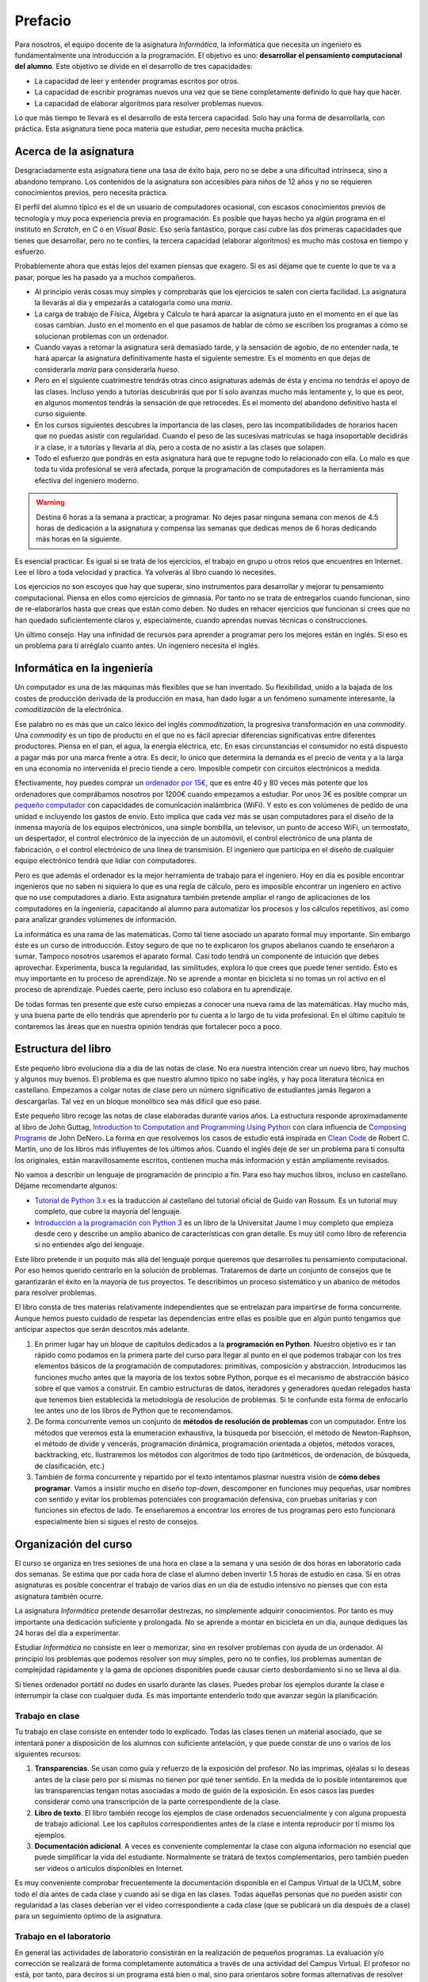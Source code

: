 Prefacio
========

Para nosotros, el equipo docente de la asignatura *Informática*, la
informática que necesita un ingeniero es fundamentalmente una
introducción a la programación.  El objetivo es uno: **desarrollar el
pensamiento computacional del alumno**.  Este objetivo se divide en el
desarrollo de tres capacidades:

* La capacidad de leer y entender programas escritos por otros.

* La capacidad de escribir programas nuevos una vez que se tiene
  completamente definido lo que hay que hacer.

* La capacidad de elaborar algoritmos para resolver problemas nuevos.

Lo que más tiempo te llevará es el desarrollo de esta tercera
capacidad.  Solo hay una forma de desarrollarla, con práctica.  Esta
asignatura tiene poca materia que estudiar, pero necesita mucha
práctica.

Acerca de la asignatura
-----------------------

Desgraciadamente esta asignatura tiene una tasa de éxito baja, pero no
se debe a una dificultad intrínseca, sino a abandono temprano. Los
contenidos de la asignatura son accesibles para niños de 12 años y no
se requieren conocimientos previos, pero necesita práctica.

El perfil del alumno típico es el de un usuario de computadores
ocasional, con escasos conocimientos previos de tecnología y muy poca
experiencia previa en programación.  Es posible que hayas hecho ya
algún programa en el instituto en *Scratch*, en *C* o en *Visual
Basic*.  Eso sería fantástico, porque casi cubre las dos primeras
capacidades que tienes que desarrollar, pero no te confíes, la tercera
capacidad (elaborar algoritmos) es mucho más costosa en tiempo y
esfuerzo.

Probablemente ahora que estás lejos del examen piensas que exagero.
Si es así déjame que te cuente lo que te va a pasar, porque les ha
pasado ya a muchos compañeros.

- Al principio verás cosas muy simples y comprobarás que los
  ejercicios te salen con cierta facilidad.  La asignatura la llevarás
  al día y empezarás a catalogarla como una *maría*.
  
- La carga de trabajo de Física, Álgebra y Cálculo te hará aparcar la
  asignatura justo en el momento en el que las cosas cambian.  Justo
  en el momento en el que pasamos de hablar de cómo se escriben los
  programas a cómo se solucionan problemas con un ordenador.

- Cuando vayas a retomar la asignatura será demasiado tarde, y la
  sensación de agobio, de no entender nada, te hará aparcar la
  asignatura definitivamente hasta el siguiente semestre.  Es el
  momento en que dejas de considerarla *maría* para considerarla
  *hueso*.
  
- Pero en el siguiente cuatrimestre tendrás otras cinco asignaturas
  además de ésta y encima no tendrás el apoyo de las clases.  Incluso
  yendo a tutorías descubrirás que por tí solo avanzas mucho más
  lentamente y, lo que es peor, en algunos momentos tendrás la
  sensación de que retrocedes.  Es el momento del abandono definitivo
  hasta el curso siguiente.

- En los cursos siguientes descubres la importancia de las clases,
  pero las incompatibilidades de horarios hacen que no puedas asistir
  con regularidad.  Cuando el peso de las sucesivas matrículas se haga
  insoportable decidirás ir a clase, ir a tutorías y llevarla al día,
  pero a costa de no asistir a las clases que solapen.

- Todo el esfuerzo que pondrás en esta asignatura hará que te repugne
  todo lo relacionado con ella.  Lo malo es que toda tu vida
  profesional se verá afectada, porque la programación de computadores
  es la herramienta más efectiva del ingeniero moderno.

.. warning:: Destina 6 horas a la semana a practicar, a programar. No
             dejes pasar ninguna semana con menos de 4.5 horas de
             dedicación a la asignatura y compensa las semanas que
             dedicas menos de 6 horas dedicando más horas en la
             siguiente. 

Es esencial practicar.  Es igual si se trata de los ejercicios, el
trabajo en grupo u otros retos que encuentres en Internet.  Lee el
libro a toda velocidad y practica.  Ya volverás al libro cuando lo
necesites.

Los ejercicios no son escoyos que hay que superar, sino instrumentos
para desarrollar y mejorar tu pensamiento computacional.  Piensa en
ellos como ejercicios de gimnasia.  Por tanto no se trata de
entregarlos cuando funcionan, sino de re-elaborarlos hasta que creas
que están como deben.  No dudes en rehacer ejercicios que funcionan si
crees que no han quedado suficientemente claros y, especialmente,
cuando aprendas nuevas técnicas o construcciones.

Un último consejo. Hay una infinidad de recursos para aprender a
programar pero los mejores están en inglés.  Si eso es un problema
para tí arréglalo cuanto antes.  Un ingeniero necesita el inglés.

Informática en la ingeniería
----------------------------

Un computador es una de las máquinas más flexibles que se han
inventado.  Su flexibilidad, unido a la bajada de los costes de
producción derivada de la producción en masa, han dado lugar a un
fenómeno sumamente interesante, la *comoditización* de la electrónica.

Ese palabro no es más que un calco léxico del inglés
*commoditization*, la progresiva transformación en una *commodity*.
Una *commodity* es un tipo de producto en el que no es fácil apreciar
diferencias significativas entre diferentes productores.  Piensa en el
pan, el agua, la energía eléctrica, etc.  En esas circunstancias el
consumidor no está dispuesto a pagar más por una marca frente a otra.
Es decir, lo único que determina la demanda es el precio de venta y a
la larga en una economía no intervenida el precio tiende a cero.
Imposible competir con circuitos electrónicos a medida.

Efectivamente, hoy puedes comprar un `ordenador por 15€
<http://www.banggood.com/Orange-Pi-One-H3-Quad-core-Support-Ubuntu-Linux-And-Android-Mini-PC-p-1101747.html>`_,
que es entre 40 y 80 veces más potente que los ordenadores que
comprábamos nosotros por 1200€ cuando empezamos a estudiar.  Por unos
3€ es posible comprar un `pequeño computador
<http://www.banggood.com/Upgraded-Version-1M-Flash-ESP8266-ESP-01-WIFI-Transceiver-Wireless-Module-p-979509.html>`_
con capacidades de comunicación inalámbrica (WiFi). Y esto es con
volúmenes de pedido de una unidad e incluyendo los gastos de
envío.  Esto implica que cada vez más se usan computadores para el
diseño de la inmensa mayoría de los equipos electrónicos, una simple
bombilla, un televisor, un punto de acceso WiFi, un termostato, un
despertador, el control electrónico de la inyección de un automóvil,
el control electrónico de una planta de fabricación, o el control
electrónico de una línea de transmisión.  El ingeniero que participa
en el diseño de cualquier equipo electrónico tendrá que lidiar con
computadores.

Pero es que además el ordenador es la mejor herramienta de trabajo
para el ingeniero.  Hoy en día es posible encontrar ingenieros que no
saben ni siquiera lo que es una regla de cálculo, pero es imposible
encontrar un ingeniero en activo que no use computadores a diario.
Esta asignatura también pretende ampliar el rango de
aplicaciones de los computadores en la ingeniería, capacitando al
alumno para automatizar los procesos y los cálculos repetitivos, así
como para analizar grandes volúmenes de información.

La informática es una rama de las matemáticas.  Como tal tiene
asociado un aparato formal muy importante.  Sin embargo éste es un
curso de introducción.  Estoy seguro de que no te explicaron los
grupos abelianos cuando te enseñaron a sumar.  Tampoco nosotros
usaremos el aparato formal.  Casi todo tendrá un componente de
intuición que debes aprovechar.  Experimenta, busca la regularidad,
las similitudes, explora lo que crees que puede tener sentido.  Ésto
es muy importante en tu proceso de aprendizaje.  No se aprende a
montar en bicicleta si no tomas un rol activo en el proceso de
aprendizaje.  Puedes caerte, pero incluso eso colabora en tu
aprendizaje.

De todas formas ten presente que este curso empiezas a conocer una
nueva rama de las matemáticas.  Hay mucho más, y una buena parte de
ello tendrás que aprenderlo por tu cuenta a lo largo de tu vida
profesional.  En el último capítulo te contaremos las áreas que en
nuestra opinión tendrás que fortalecer poco a poco.

Estructura del libro
--------------------

Este pequeño libro evoluciona día a día de las notas de clase.  No era
nuestra intención crear un nuevo libro, hay muchos y algunos muy
buenos.  El problema es que nuestro alumno típico no sabe inglés, y
hay poca literatura técnica en castellano.  Empezamos a colgar notas
de clase pero un número significativo de estudiantes jamás llegaron a
descargarlas.  Tal vez en un bloque monolítico sea más difícil que eso
pase.

Este pequeño libro recoge las notas de clase elaboradas durante varios
años.  La estructura responde aproximadamente al libro de John Guttag,
`Introduction to Computation and Programming Using Python
<https://mitpress.mit.edu/books/introduction-computation-and-programming-using-python-0>`_
con clara influencia de `Composing Programs
<http://www.composingprograms.com/>`_ de John DeNero.  La forma en que
resolvemos los casos de estudio está inspirada en `Clean Code
<https://www.amazon.com/Clean-Code-Handbook-Software-Craftsmanship/dp/0132350882>`_
de Robert C. Martin, uno de los libros más influyentes de los últimos
años.  Cuando el inglés deje de ser un problema para ti consulta los
originales, están maravillosamente escritos, contienen mucha más
información y están ampliamente revisados.

No vamos a describir un lenguaje de programación de principio a fin.
Para eso hay muchos libros, incluso en castellano.  Déjame
recomendarte algunos:

- `Tutorial de Python 3.x <http://docs.python.org.ar/tutorial/>`_ es
  la traducción al castellano del tutorial oficial de Guido van
  Rossum.  Es un tutorial muy completo, que cubre la mayoría del
  lenguaje.

- `Introducción a la programación con Python 3
  <http://dx.doi.org/10.6035/Sapientia93>`_ es un libro de la
  Universitat Jaume I muy completo que empieza desde cero y describe
  un amplio abanico de características con gran detalle.  Es muy útil
  como libro de referencia si no entiendes algo del lenguaje.

Este libro pretende ir un poquito más allá del lenguaje porque
queremos que desarrolles tu pensamiento computacional.  Por eso hemos
querido centrarlo en la solución de problemas.  Trataremos de darte un
conjunto de consejos que te garantizarán el éxito en la mayoría de tus
proyectos.  Te describimos un proceso sistemático y un abanico de
métodos para resolver problemas.

El libro consta de tres materias relativamente independientes que se
entrelazan para impartirse de forma concurrente.  Aunque hemos puesto
cuidado de respetar las dependencias entre ellas es posible que en
algún punto tengamos que anticipar aspectos que serán descritos más
adelante.

1. En primer lugar hay un bloque de capítulos dedicados a la
   **programación en Python**.  Nuestro objetivo es ir tan rápido como
   podamos en la primera parte del curso para llegar al punto en el
   que podemos trabajar con los tres elementos básicos de la
   programación de computadores: primitivas, composición y
   abstracción.  Introducimos las funciones mucho antes que la mayoría
   de los textos sobre Python, porque es el mecanismo de abstracción
   básico sobre el que vamos a construir.  En cambio estructuras de
   datos, iteradores y generadores quedan relegados hasta que tenemos
   bien establecida la metodología de resolución de problemas.  Si te
   confunde esta forma de enfocarlo lee antes uno de los libros de
   Python que te recomendamos.

2. De forma concurrente vemos un conjunto de **métodos de resolución de
   problemas** con un computador.  Entre los métodos que veremos está la
   enumeración exhaustiva, la búsqueda por bisección, el método de
   Newton-Raphson, el método de divide y vencerás, programación
   dinámica, programación orientada a objetos, métodos voraces,
   backtracking, etc.  Ilustraremos los métodos con algoritmos de todo
   tipo (aritméticos, de ordenación, de búsqueda, de clasificación,
   etc.)

3. También de forma concurrente y repartido por el texto intentamos
   plasmar nuestra visión de **cómo debes programar**.  Vamos a
   insistir mucho en diseño *top-down*, descomponer en funciones muy
   pequeñas, usar nombres con sentido y evitar los problemas
   potenciales con programación defensiva, con pruebas unitarias y con
   funciones sin efectos de lado.  Te enseñaremos a encontrar los
   errores de tus programas pero esto funcionará especialmente bien si
   sigues el resto de consejos.


Organización del curso
----------------------

El curso se organiza en tres sesiones de una hora en clase a la semana y
una sesión de dos horas en laboratorio cada dos semanas. Se estima que
por cada hora de clase el alumno deben invertir 1.5 horas de estudio en
casa. Si en otras asignaturas es posible concentrar el trabajo de varios
días en un día de estudio intensivo no pienses que con esta asignatura
también ocurre.

La asignatura *Informática* pretende desarrollar destrezas, no
simplemente adquirir conocimientos. Por tanto es muy importante una
dedicación suficiente y prolongada. No se aprende a montar en bicicleta
en un día, aunque dediques las 24 horas del día a experimentar.

Estudiar *Informática* no consiste en leer o memorizar, sino en resolver
problemas con ayuda de un ordenador. Al principio los problemas que
podemos resolver son muy simples, pero no te confíes, los problemas
aumentan de complejidad rápidamente y la gama de opciones disponibles
puede causar cierto desbordamiento si no se lleva al día.

Si tienes ordenador portátil no dudes en usarlo durante las clases.
Puedes probar los ejemplos durante la clase e interrumpir la clase con
cualquier duda. Es más importante entenderlo todo que avanzar según la
planificación.

Trabajo en clase
~~~~~~~~~~~~~~~~

Tu trabajo en clase consiste en entender todo lo explicado. Todas las
clases tienen un material asociado, que se intentará poner a disposición
de los alumnos con suficiente antelación, y que puede constar de uno o
varios de los siguientes recursos:

1. **Transparencias**. Se usan como guía y refuerzo de la exposición del
   profesor. No las imprimas, ojéalas si lo deseas antes de la clase
   pero por sí mismas no tienen por qué tener sentido. En la medida de
   lo posible intentaremos que las transparencias tengan notas asociadas
   a modo de guión de la exposición. En esos casos las puedes considerar
   como una transcripción de la parte correspondiente de la clase.

2. **Libro de texto**. El libro también recoge los ejemplos de clase
   ordenados secuencialmente y con alguna propuesta de trabajo
   adicional. Lee los capítulos correspondientes antes de la clase e
   intenta reproducir por tí mismo los ejemplos.

3. **Documentación adicional**. A veces es conveniente complementar la
   clase con alguna información no esencial que puede simplificar la
   vida del estudiante. Normalmente se tratará de textos
   complementarios, pero también pueden ser vídeos o artículos
   disponibles en Internet.

Es muy conveniente comprobar frecuentemente la documentación disponible
en el Campus Virtual de la UCLM, sobre todo el día antes de cada clase y
cuando así se diga en las clases. Todas aquellas personas que no pueden
asistir con regularidad a las clases deberían ver el video
correspondiente a cada clase (que se publicará un día después de a
clase) para un seguimiento óptimo de la asignatura.

Trabajo en el laboratorio
~~~~~~~~~~~~~~~~~~~~~~~~~

En general las actividades de laboratorio consistirán en la realización
de pequeños programas. La evaluación y/o corrección se realizará de
forma completamente automática a través de una actividad del Campus
Virtual.  El profesor no está, por tanto, para deciros si un programa
está bien o mal, sino para orientaros sobre formas alternativas de
resolver problemas o para indicaros las mejores formas de expresar
conceptos en vuestro programa. Pensad en él como en un experto que está
a vuestra disposición como consultor tecnológico. No espereis que el
profesor os diga a cada momento lo que teneis que hacer, eso ya lo
teneis por escrito en Campus Virtual.

La mecánica del laboratorio pretende simular en la medida de lo posible
la mecánica de los exámenes de *Informática*. También en los exámenes
vas a tener que resolver problemas y también en los exámenes vas a tener
que entregar tu solución utilizando una actividad de Campus Virtual.
Debes adquirir toda la familiaridad posible con la forma de trabajo y
con las herramientas que elijas para que en el exámen no pierdas el
tiempo innecesariamente.

Trabajo en casa
~~~~~~~~~~~~~~~

El trabajo en casa tiene dos partes bien diferenciadas:

1. Por un lado hay que **asimilar los (escasos) conocimientos teóricos** de
   la asignatura. Tienes un libro de texto, tienes las clases con su
   material asociado y tienes Internet. Úsalos, no te quedes en las
   transparencias, busca lo que no entiendas, lee ejemplos de otra gente
   y pregunta en clase o en tutorías todo lo que te sigue planteando
   dudas. En este orden, primero busca por tí mismo, luego pide ayuda.
   El motivo es simple, la búsqueda activa de respuestas contribuye a tu
   aprendizaje. La recepción pasiva de información solo contribuye a que
   vayas pasando las actividades de Campus Virtual, pero no podrá
   ayudarte con los exámenes, que son una parte importante de la
   calificación final, y mucho menos con tu actividad profesional como
   ingeniero.

2. Por otro lado tienes que **poner en práctica estos conocimientos**. Para
   ello *tienes* que hacer dos actividades: leer programas de otros,
   escribir programas para resolver pequeños problemas. No te quedes en
   la segunda parte, es *muy importante* leer programas de otros. Puedes
   aprender a nadar con *estilo perrito* pero cuando ves nadar a un
   profesional te das cuenta que tu estilo puede y debe mejorar. Hay
   belleza en los programas, aprende a apreciarla, descubre qué
   propiedades son deseables y cuáles no, aprende a escribir programas
   para que otros los entiendan.

Con gran diferencia la segunda parte es la que más tiempo te debe
consumir. Python tiene solo 40 palabras y la mayoría son vocablos
comunes en inglés, que ya deberías conocer. Si estás consumiendo mucho
tiempo en la primera parte reacciona pronto, porque la propia práctica
de la programación también te ayuda a asimilar los conceptos y lo
contrario no ocurre nunca. Leyendo un manual de técnica de natación no
se aprende a nadar.

Para ayudarte en esta labor te proponemos una serie de ejercicios muy
simples adicionales en Campus Virtual. La mecánica es igual que la de
los ejercicios del laboratorio o de los exámenes, pero no contribuyen a
la calificación de la asignatura. Hazlos si te resultan útiles para
estudiar, ignóralos si ves que los ejercicios del laboratorio o los
programas de ejemplo te resultan muy fáciles.

Política de copias
------------------

En esta asignatura hay y habrá tolerancia cero con la copia y el engaño.
Es un comportamiento totalmente inaceptable para cualquier profesional
cualificado y será perseguido con la máxima dureza que permita la
reglamentación interna de la UCLM. Se utilizarán herramientas *estado
del arte* para la detección automática de copias en todas las
actividades.

.. warning:: El curso pasado 12 alumnos fueron detectados intentando
             diversos tipos de engaño.  No es solo una conducta
             infantil y poco ética, es un comportamiento muy poco
             profesional.

             Si te esfuerzas siempre tendrás al equipo docente como
             aliado, incluso cuando busques empleo.  Una carta de
             recomendación o un *badge* (distinción) puede ser lo que
             te distinga de los demás aspirantes.

             Si intentas engañar es mejor que no pidas ayuda al equipo
             docente.  Ni ahora ni en el futuro.

             Si se detecta el plagio se castigará de la forma más dura
             posible.  Actualmente cualquier plagio, incluso en una
             práctica, implica suspender la asignatura con 0 puntos.

Es triste comprobar que hay alumnos que intentan justificar su copia
diciendo que han modificado el original.  Si no lo has hecho tú es
plagio.

Es muy simple evitar el plagio.  Lee lo que quieras, comenta la
solución con quien quieras, toma notas. Ahora vacía la página
completamente y escribe el programa.

Intenta engañarte a ti mismo y seguirá siendo plagio.

- Si intentas memorizar lo que lees para luego reproducirlo estarás
  cometiendo plagio.

- Si copias un programa para luego modificarlo y adaptarlo a lo que se
  pide será también plagio.

- Si el software que has copiado es software libre también será
  plagio.

- Si el software que has copiado es de dominio público el plagio no
  será delito, pero seguirá siendo plagio.

- Si has traducido a Python un programa ajeno que estaba escrito en
  otro lenguaje también estás cometiendo plagio.

- Si pagas 60€ a un profesor de academia para que te haga las
  prácticas estás tirando el dinero, yo te las haría por menos aunque
  el resultado seguirá siendo el mismo.  Si dices que has hecho lo que
  no has hecho estás engañando.


Ahora es tu turno, disfruta la asignatura y buena suerte en los
exámenes.

Toledo, |today|

Francisco Moya
